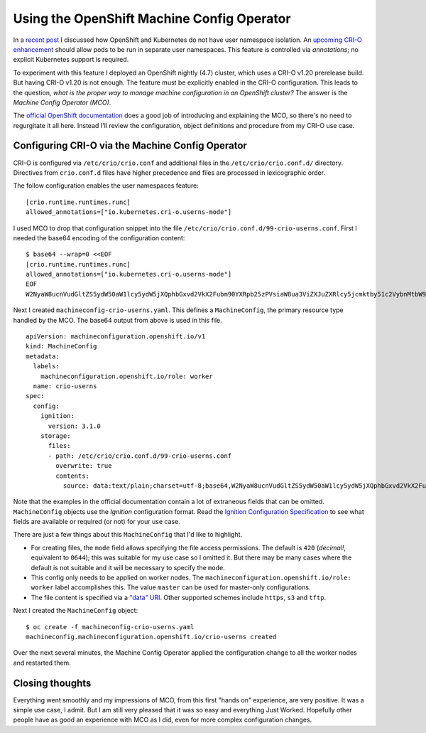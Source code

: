 Using the OpenShift Machine Config Operator
===========================================

In a `recent post`_ I discussed how OpenShift and Kubernetes do not
have user namespace isolation.  An `upcoming CRI-O enhancement`_
should allow pods to be run in separate user namespaces.  This
feature is controlled via *annotations*; no explicit Kubernetes
support is required.

.. _recent post: 2020-11-05-openshift-user-namespace.html
.. _upcoming CRI-O enhancement: https://github.com/cri-o/cri-o/pull/3944

To experiment with this feature I deployed an OpenShift nightly
(4.7) cluster, which uses a CRI-O v1.20 prerelease build.  But
having CRI-O v1.20 is not enough.  The feature must be explicitly
enabled in the CRI-O configuration.  This leads to the question,
*what is the proper way to manage machine configuration in an
OpenShift cluster?*  The answer is the *Machine Config Operator
(MCO)*.

The `official OpenShift documentation`_ does a good job of
introducing and explaining the MCO, so there's no need to
regurgitate it all here.  Instead I'll review the configuration,
object definitions and procedure from my CRI-O use case.

.. _official OpenShift documentation: https://access.redhat.com/documentation/en-us/openshift_container_platform/4.6/html/post-installation_configuration/post-install-machine-configuration-tasks

Configuring CRI-O via the Machine Config Operator
-------------------------------------------------

CRI-O is configured via ``/etc/crio/crio.conf`` and additional files
in the ``/etc/crio/crio.conf.d/`` directory.  Directives from
``crio.conf.d`` files have higher precedence and files are processed
in lexicographic order.

The follow configuration enables the user namespaces feature::

  [crio.runtime.runtimes.runc]
  allowed_annotations=["io.kubernetes.cri-o.userns-mode"]

I used MCO to drop that configuration snippet into the file
``/etc/crio/crio.conf.d/99-crio-userns.conf``.  First I needed the
base64 encoding of the configuration content::

  $ base64 --wrap=0 <<EOF
  [crio.runtime.runtimes.runc]
  allowed_annotations=["io.kubernetes.cri-o.userns-mode"]
  EOF
  W2NyaW8ucnVudGltZS5ydW50aW1lcy5ydW5jXQphbGxvd2VkX2Fubm90YXRpb25zPVsiaW8ua3ViZXJuZXRlcy5jcmktby51c2VybnMtbW9kZSJdCg==

Next I created ``machineconfig-crio-userns.yaml``.  This defines a
``MachineConfig``, the primary resource type handled by the MCO.
The base64 output from above is used in this file.

::

  apiVersion: machineconfiguration.openshift.io/v1
  kind: MachineConfig
  metadata:
    labels:
      machineconfiguration.openshift.io/role: worker
    name: crio-userns
  spec:
    config:
      ignition:
        version: 3.1.0
      storage:
        files:
        - path: /etc/crio/crio.conf.d/99-crio-userns.conf
          overwrite: true
          contents:
            source: data:text/plain;charset=utf-8;base64,W2NyaW8ucnVudGltZS5ydW50aW1lcy5ydW5jXQphbGxvd2VkX2Fubm90YXRpb25zPVsiaW8ua3ViZXJuZXRlcy5jcmktby51c2VybnMtbW9kZSJdCg==

Note that the examples in the official documentation contain a lot
of extraneous fields that can be omitted.  ``MachineConfig`` objects
use the *Ignition* configuration format.  Read the `Ignition
Configuration Specification`_ to see what fields are available or
required (or not) for your use case.

.. _Ignition Configuration Specification:  https://github.com/coreos/ignition/blob/master/docs/configuration-v3_1.md

There are just a few things about this ``MachineConfig`` that I'd
like to highlight.

- For creating files, the ``mode`` field allows specifying the file
  access permissions.  The default is ``420`` (*decimal!*,
  equivalent to ``0644``); this was suitable for my use case so I
  omitted it.  But there may be many cases where the default is not
  suitable and it will be necessary to specify the ``mode``.

- This config only needs to be applied on worker nodes.  The
  ``machineconfiguration.openshift.io/role: worker`` label
  accomplishes this.  The value ``master`` can be used for
  master-only configurations.

- The file content is specified via a `"data" URI`_.  Other
  supported schemes include ``https``, ``s3`` and ``tftp``.

.. _"data" URI: https://tools.ietf.org/html/rfc2397

Next I created the ``MachineConfig`` object::

  $ oc create -f machineconfig-crio-userns.yaml
  machineconfig.machineconfiguration.openshift.io/crio-userns created

Over the next several minutes, the Machine Config Operator applied
the configuration change to all the worker nodes and restarted them.

Closing thoughts
----------------

Everything went smoothly and my impressions of MCO, from this first
"hands on" experience, are very positive.  It was a simple use case,
I admit.  But I am still very pleased that it was so easy and
everything Just Worked.  Hopefully other people have as good an
experience with MCO as I did, even for more complex configuration
changes.
